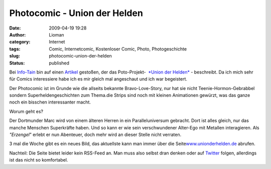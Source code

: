 Photocomic - Union der Helden
#############################
:date: 2009-04-19 19:28
:author: Lioman
:category: Internet
:tags: Comic, Internetcomic, Kostenloser Comic, Photo, Photogeschichte
:slug: photocomic-union-der-helden
:status: published

Bei `Info-Tain <http://www.info-tain.de>`__ bin auf einen
`Artikel <http://www.info-tain.de/union-der-helden-dortmunder-comic-projekt>`__
gestoßen, der das Poto-Projekt-  `*Union der
Helden* <http://www.unionderhelden.de/comic/1-prolog-titel.html?no_cache=1>`__
- beschreibt. Da ich mich sehr für Comics interessiere habe ich es mir
gleich mal angeschaut und ich war begeistert.

Der Photocomic ist im Grunde wie die allseits bekannte Bravo-Love-Story,
nur hat sie nicht Teenie-Hormon-Gebrabbel sondern Superheldengeschichten
zum Thema.die Strips sind noch mit kleinen Animationen gewürzt, was das
ganze noch ein bisschen interessanter macht.

Worum geht es?

Der Dortmunder Marc wird von einem älteren Herren in ein
Paralleluniversum gebracht. Dort ist alles gleich, nur das manche
Menschen Superkräfte haben. Und so kann er wie sein verschwundener
Alter-Ego mit Metallen interagieren. Als *"Erzengel*" erlebt er nun
Abenteuer, doch mehr wird an dieser Stelle nicht verraten.

3 mal die Woche gibt es ein neues Bild, das aktuellste kann man immer
über die
Seite\ `www.unionderhelden.de <http://www.unionderhelden.de/>`__
abrufen.

Nachteil: Die Seite bietet leider kein RSS-Feed an. Man muss also selbst
dran denken oder auf `Twitter <http://twitter.com/ancire>`__ folgen,
allerdings ist das nicht so komfortabel.
